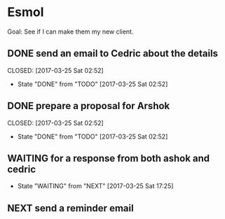 * Esmol

Goal: See if I can make them my new client.
                             
** DONE send an email to Cedric about the details                                                         
   CLOSED: [2017-03-25 Sat 02:52]                                                                         
   - State "DONE"       from "TODO"       [2017-03-25 Sat 02:52]                                          
** DONE prepare a proposal for Arshok                                                                     
   CLOSED: [2017-03-25 Sat 02:52]                                                                         
   - State "DONE"       from "TODO"       [2017-03-25 Sat 02:52]                                          
** WAITING for a response from both ashok and cedric                                                      
   - State "WAITING"    from "NEXT"       [2017-03-25 Sat 17:25]                
** NEXT send a reminder email
   SCHEDULED: <2017-03-31 Fri>
